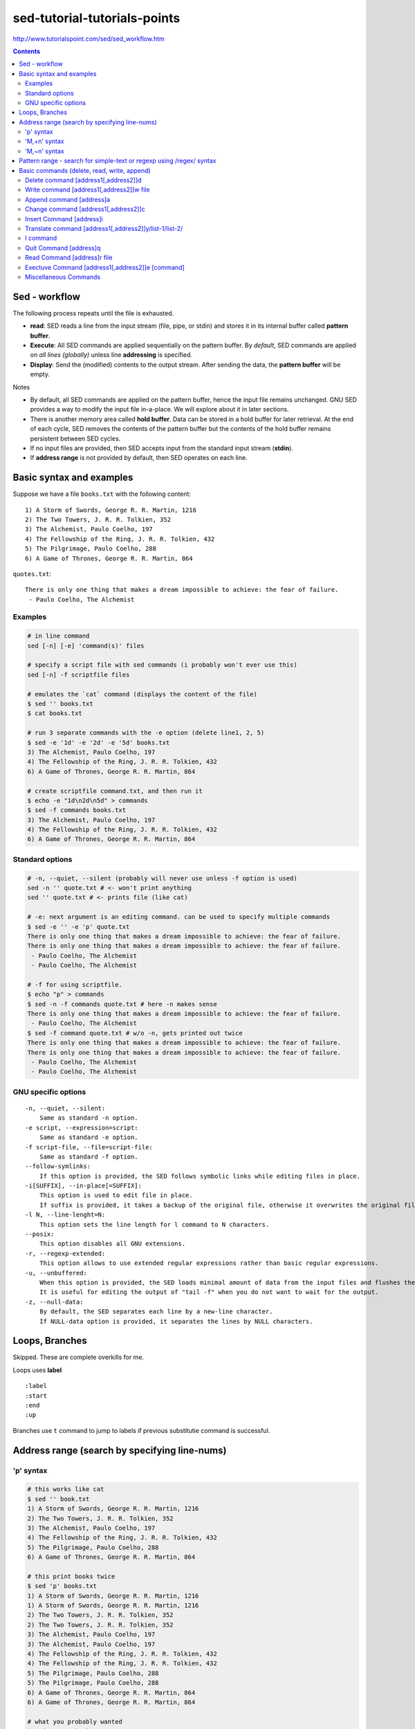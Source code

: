 sed-tutorial-tutorials-points
"""""""""""""""""""""""""""""
http://www.tutorialspoint.com/sed/sed_workflow.htm

.. contents:: **Contents**
    :depth: 3

##############
Sed - workflow
##############
The following process repeats until the file is exhausted.

- **read**: SED reads a line from the input stream (file, pipe, or stdin) and stores it in its internal buffer called **pattern buffer**.
- **Execute**: All SED commands are applied sequentially on the pattern buffer. By *default*, SED commands are applied on *all lines (globally)* unless line **addressing** is specified.
- **Display**: Send the (modified) contents to the output stream. After sending the data, the **pattern buffer** will be empty.


Notes

- By default, all SED commands are applied on the pattern buffer, hence the input file remains unchanged. GNU SED provides a way to modify the input file in-a-place. We will explore about it in later sections.
- There is another memory area called **hold buffer**. Data can be stored in a hold buffer for later retrieval. At the end of each cycle, SED removes the contents of the pattern buffer but the contents of the hold buffer remains persistent between SED cycles. 
- If no input files are provided, then SED accepts input from the standard input stream (**stdin**).
- If **address range** is not provided by default, then SED operates on each line.

#########################
Basic syntax and examples
#########################

Suppose we have a file ``books.txt`` with the following content::

    1) A Storm of Swords, George R. R. Martin, 1216 
    2) The Two Towers, J. R. R. Tolkien, 352 
    3) The Alchemist, Paulo Coelho, 197 
    4) The Fellowship of the Ring, J. R. R. Tolkien, 432 
    5) The Pilgrimage, Paulo Coelho, 288 
    6) A Game of Thrones, George R. R. Martin, 864

``quotes.txt``::

    There is only one thing that makes a dream impossible to achieve: the fear of failure. 
     - Paulo Coelho, The Alchemist

********
Examples
********
.. code-block:: bash

    # in line command
    sed [-n] [-e] 'command(s)' files 

    # specify a script file with sed commands (i probably won't ever use this)
    sed [-n] -f scriptfile files

    # emulates the `cat` command (displays the content of the file)
    $ sed '' books.txt
    $ cat books.txt

    # run 3 separate commands with the -e option (delete line1, 2, 5)
    $ sed -e '1d' -e '2d' -e '5d' books.txt 
    3) The Alchemist, Paulo Coelho, 197 
    4) The Fellowship of the Ring, J. R. R. Tolkien, 432 
    6) A Game of Thrones, George R. R. Martin, 864

    # create scriptfile command.txt, and then run it
    $ echo -e "1d\n2d\n5d" > commands
    $ sed -f commands books.txt 
    3) The Alchemist, Paulo Coelho, 197 
    4) The Fellowship of the Ring, J. R. R. Tolkien, 432 
    6) A Game of Thrones, George R. R. Martin, 864

****************
Standard options
****************
.. code-block:: bash

    # -n, --quiet, --silent (probably will never use unless -f option is used)
    sed -n '' quote.txt # <- won't print anything
    sed '' quote.txt # <- prints file (like cat)

    # -e: next argument is an editing command. can be used to specify multiple commands
    $ sed -e '' -e 'p' quote.txt
    There is only one thing that makes a dream impossible to achieve: the fear of failure. 
    There is only one thing that makes a dream impossible to achieve: the fear of failure. 
     - Paulo Coelho, The Alchemist
     - Paulo Coelho, The Alchemist

    # -f for using scriptfile. 
    $ echo "p" > commands 
    $ sed -n -f commands quote.txt # here -n makes sense
    There is only one thing that makes a dream impossible to achieve: the fear of failure. 
     - Paulo Coelho, The Alchemist
    $ sed -f command quote.txt # w/o -n, gets printed out twice
    There is only one thing that makes a dream impossible to achieve: the fear of failure. 
    There is only one thing that makes a dream impossible to achieve: the fear of failure. 
     - Paulo Coelho, The Alchemist
     - Paulo Coelho, The Alchemist

********************
GNU specific options
********************
::

    -n, --quiet, --silent: 
        Same as standard -n option.
    -e script, --expression=script: 
        Same as standard -e option.
    -f script-file, --file=script-file: 
        Same as standard -f option.
    --follow-symlinks: 
        If this option is provided, the SED follows symbolic links while editing files in place.
    -i[SUFFIX], --in-place[=SUFFIX]: 
        This option is used to edit file in place. 
        If suffix is provided, it takes a backup of the original file, otherwise it overwrites the original file.
    -l N, --line-lenght=N: 
        This option sets the line length for l command to N characters.
    --posix: 
        This option disables all GNU extensions.
    -r, --regexp-extended: 
        This option allows to use extended regular expressions rather than basic regular expressions.
    -u, --unbuffered: 
        When this option is provided, the SED loads minimal amount of data from the input files and flushes the output buffers more often. 
        It is useful for editing the output of "tail -f" when you do not want to wait for the output.
    -z, --null-data: 
        By default, the SED separates each line by a new-line character. 
        If NULL-data option is provided, it separates the lines by NULL characters.

###############
Loops, Branches
###############
Skipped. These are complete overkills for me.

Loops uses **label**

::

    :label 
    :start 
    :end 
    :up

Branches use ``t`` command to jump to labels if previous substitutie command is successful.

##############################################
Address range (search by specifying line-nums)
##############################################
**********
'p' syntax
**********
.. code-block:: bash

    # this works like cat
    $ sed '' book.txt
    1) A Storm of Swords, George R. R. Martin, 1216 
    2) The Two Towers, J. R. R. Tolkien, 352 
    3) The Alchemist, Paulo Coelho, 197 
    4) The Fellowship of the Ring, J. R. R. Tolkien, 432 
    5) The Pilgrimage, Paulo Coelho, 288 
    6) A Game of Thrones, George R. R. Martin, 864

    # this print books twice
    $ sed 'p' books.txt
    1) A Storm of Swords, George R. R. Martin, 1216 
    1) A Storm of Swords, George R. R. Martin, 1216 
    2) The Two Towers, J. R. R. Tolkien, 352 
    2) The Two Towers, J. R. R. Tolkien, 352 
    3) The Alchemist, Paulo Coelho, 197 
    3) The Alchemist, Paulo Coelho, 197 
    4) The Fellowship of the Ring, J. R. R. Tolkien, 432 
    4) The Fellowship of the Ring, J. R. R. Tolkien, 432 
    5) The Pilgrimage, Paulo Coelho, 288 
    5) The Pilgrimage, Paulo Coelho, 288 
    6) A Game of Thrones, George R. R. Martin, 864
    6) A Game of Thrones, George R. R. Martin, 864

    # what you probably wanted
    $ sed -n 'p' books.txt
    1) A Storm of Swords, George R. R. Martin, 1216 
    2) The Two Towers, J. R. R. Tolkien, 352 
    3) The Alchemist, Paulo Coelho, 197 
    4) The Fellowship of the Ring, J. R. R. Tolkien, 432 
    5) The Pilgrimage, Paulo Coelho, 288 
    6) A Game of Thrones, George R. R. Martin, 864

    # print only the 3rd line
    $ sed -n '3p' books.txt 
    3) The Alchemist, Paulo Coelho, 197 

    # print lines 2 to 5 (range inclusive)
    $ sed -n '2,5 p' books.txt 
    2) The Two Towers, J. R. R. Tolkien, 352 
    3) The Alchemist, Paulo Coelho, 197 
    4) The Fellowship of the Ring, J. R. R. Tolkien, 432 
    5) The Pilgrimage, Paulo Coelho, 288 

    # print last line using $
    $ sed -n '$ p' books.txt 
    6) A Game of Thrones, George R. R. Martin, 864

    # print from 3rd to last line
    $ sed -n '3,$ p' books.txt 
    3) The Alchemist, Paulo Coelho, 197 
    4) The Fellowship of the Ring, J. R. R. Tolkien, 432 
    5) The Pilgrimage, Paulo Coelho, 288 
    6) A Game of Thrones, George R. R. Martin, 864

*************
'M,+n' syntax
*************
.. code-block:: bash

    #=========================================================================#
    # 'M,+n' syntax
    #=========================================================================#
    # 'M,+n' means print n-lines, starting from line M
    $ sed -n '2,+2 p' books.txt 
    2) The Two Towers, J. R. R. Tolkien, 352 
    3) The Alchemist, Paulo Coelho, 197 
    4) The Fellowship of the Ring, J. R. R. Tolkien, 432

    $ sed -n '2,+0 p' books.txt 
    2) The Two Towers, J. R. R. Tolkien, 352 

*************
'M,~n' syntax
*************
.. code-block:: bash

    #=========================================================================#
    # tilde ~ syntax (step size)
    # 'M~n' means starting from Line-M, print every n-lines
    #=========================================================================#
    $ sed -n '1~2 p' books.txt 
    1) A Storm of Swords, George R. R. Martin, 1216 
    3) The Alchemist, Paulo Coelho, 197 
    5) The Pilgrimage, Paulo Coelho, 288 

    $ sed -n '2~2 p' books.txt 
    2) The Two Towers, J. R. R. Tolkien, 352 
    4) The Fellowship of the Ring, J. R. R. Tolkien, 432 
    6) A Game of Thrones, George R. R. Martin, 864

#####################################################################
Pattern range - search for simple-text or regexp using /regex/ syntax
#####################################################################
- In the previous chapter, we learnt how SED handles an **address range**. 
- This chapter covers how SED takes care of a **pattern range**. 

  - A pattern range can be a **simple text** or a **complex regular expression**.

.. code-block:: bash

    $ sed -n 'p' books.txt
    1) A Storm of Swords, George R. R. Martin, 1216
    2) The Two Towers, J. R. R. Tolkien, 352
    3) The Alchemist, Paulo Coelho, 197
    4) The Fellowship of the Ring, J. R. R. Tolkien, 432
    5) The Pilgrimage, Paulo Coelho, 288
    6) A Game of Thrones, George R. R. Martin, 864

    # find lines containing simple text-string "Paulo"
    $ sed -n '/Paulo/ p' books.txt
    3) The Alchemist, Paulo Coelho, 197 
    5) The Pilgrimage, Paulo Coelho, 288 

    #=========================================================================#
    # combine *pattern range* with *address range*
    #=========================================================================#
    # search for line with "Alchemist", and print until line 5
    $ sed -n '/Alchemist/, 5 p' books.txt
    3) The Alchemist, Paulo Coelho, 197 
    4) The Fellowship of the Ring, J. R. R. Tolkien, 432 
    5) The Pilgrimage, Paulo Coelho, 288 

    # search for line with "Alchemist", and print until final line ($)
    $ sed -n '/Alchemist/, $ p' books.txt
    3) The Alchemist, Paulo Coelho, 197 
    4) The Fellowship of the Ring, J. R. R. Tolkien, 432 
    5) The Pilgrimage, Paulo Coelho, 288 
    6) A Game of Thrones, George R. R. Martin, 864

    #=========================================================================#
    # specify more than one pattern range using command(,) operator
    #=========================================================================#
    # print all lines that exist between the patterns "Two" and "Pilgrimage"
    $ sed -n '/Two/, /Pilgrimage/ p' books.txt
    2) The Two Towers, J. R. R. Tolkien, 352 
    3) The Alchemist, Paulo Coelho, 197 
    4) The Fellowship of the Ring, J. R. R. Tolkien, 432 
    5) The Pilgrimage, Paulo Coelho, 288 

    # after finding the match, print 4 more lines
    $ sed -n '/Two/, +4 p' books.txt
    2) The Two Towers, J. R. R. Tolkien, 352 
    3) The Alchemist, Paulo Coelho, 197 
    4) The Fellowship of the Ring, J. R. R. Tolkien, 432 
    5) The Pilgrimage, Paulo Coelho, 288 
    6) A Game of Thrones, George R. R. Martin, 864

############################################
Basic commands (delete, read, write, append)
############################################

*************************************
Delete command [address1[,address2]]d
*************************************

*****************************************
Write command [address1[,address2]]w file
*****************************************

**************************
Append command [address]a\
**************************

**************************************
Change command [address1[,address2]]c\
**************************************

**************************
Insert Command [address]i\
**************************

*******************************************************
Translate command [address1[,address2]]y/list-1/list-2/
*******************************************************
    
*********
I command
*********

***********************
Quit Command [address]q
***********************

****************************
Read Command [address]r file
****************************

*************************************************
Exectuve Command [address1[,address2]]e [command]
*************************************************

**********************
Miscellaneous Commands
**********************
